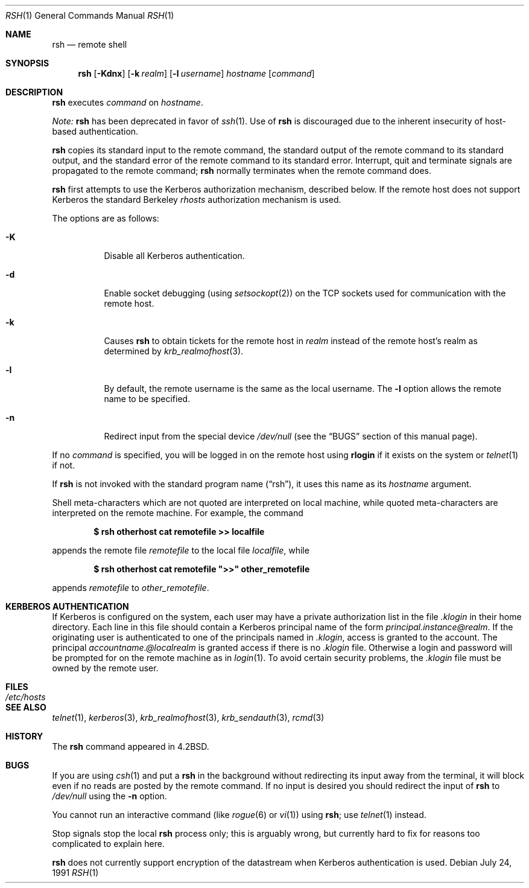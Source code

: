 .\"	$OpenBSD: src/usr.bin/rsh/rsh.1,v 1.12 2002/11/14 02:57:28 deraadt Exp $
.\"
.\" Copyright (c) 1983, 1990 The Regents of the University of California.
.\" All rights reserved.
.\"
.\" Redistribution and use in source and binary forms, with or without
.\" modification, are permitted provided that the following conditions
.\" are met:
.\" 1. Redistributions of source code must retain the above copyright
.\"    notice, this list of conditions and the following disclaimer.
.\" 2. Redistributions in binary form must reproduce the above copyright
.\"    notice, this list of conditions and the following disclaimer in the
.\"    documentation and/or other materials provided with the distribution.
.\" 3. All advertising materials mentioning features or use of this software
.\"    must display the following acknowledgement:
.\"	This product includes software developed by the University of
.\"	California, Berkeley and its contributors.
.\" 4. Neither the name of the University nor the names of its contributors
.\"    may be used to endorse or promote products derived from this software
.\"    without specific prior written permission.
.\"
.\" THIS SOFTWARE IS PROVIDED BY THE REGENTS AND CONTRIBUTORS ``AS IS'' AND
.\" ANY EXPRESS OR IMPLIED WARRANTIES, INCLUDING, BUT NOT LIMITED TO, THE
.\" IMPLIED WARRANTIES OF MERCHANTABILITY AND FITNESS FOR A PARTICULAR PURPOSE
.\" ARE DISCLAIMED.  IN NO EVENT SHALL THE REGENTS OR CONTRIBUTORS BE LIABLE
.\" FOR ANY DIRECT, INDIRECT, INCIDENTAL, SPECIAL, EXEMPLARY, OR CONSEQUENTIAL
.\" DAMAGES (INCLUDING, BUT NOT LIMITED TO, PROCUREMENT OF SUBSTITUTE GOODS
.\" OR SERVICES; LOSS OF USE, DATA, OR PROFITS; OR BUSINESS INTERRUPTION)
.\" HOWEVER CAUSED AND ON ANY THEORY OF LIABILITY, WHETHER IN CONTRACT, STRICT
.\" LIABILITY, OR TORT (INCLUDING NEGLIGENCE OR OTHERWISE) ARISING IN ANY WAY
.\" OUT OF THE USE OF THIS SOFTWARE, EVEN IF ADVISED OF THE POSSIBILITY OF
.\" SUCH DAMAGE.
.\"
.\"	from: @(#)rsh.1	6.10 (Berkeley) 7/24/91
.\"
.Dd July 24, 1991
.Dt RSH 1
.Os
.Sh NAME
.Nm rsh
.Nd remote shell
.Sh SYNOPSIS
.Nm rsh
.Op Fl Kdnx
.Op Fl k Ar realm
.Op Fl l Ar username
.Ar hostname
.Op Ar command
.Sh DESCRIPTION
.Nm
executes
.Ar command
on
.Ar hostname .
.Pp
.Em Note:
.Nm
has been deprecated in favor of
.Xr ssh 1 .
Use of
.Nm
is discouraged due to the inherent insecurity of host-based authentication.
.Pp
.Nm
copies its standard input to the remote command, the standard
output of the remote command to its standard output, and the
standard error of the remote command to its standard error.
Interrupt, quit and terminate signals are propagated to the remote
command;
.Nm
normally terminates when the remote command does.
.Pp
.Nm
first attempts to use the Kerberos authorization mechanism, described below.
If the remote host does not support Kerberos the standard Berkeley
.Pa rhosts
authorization mechanism is used.
.Pp
The options are as follows:
.Bl -tag -width Ds
.It Fl K
Disable all Kerberos authentication.
.It Fl d
Enable socket debugging (using
.Xr setsockopt 2 )
on the
.Tn TCP
sockets used for communication with the remote host.
.It Fl k
Causes
.Nm
to obtain tickets for the remote host in
.Ar realm
instead of the remote host's realm as determined by
.Xr krb_realmofhost 3 .
.It Fl l
By default, the remote username is the same as the local username.
The
.Fl l
option allows the remote name to be specified.
.It Fl n
Redirect input from the special device
.Pa /dev/null
(see the
.Sx BUGS
section of this manual page).
.El
.Pp
If no
.Ar command
is specified, you will be logged in on the remote host using
.Nm rlogin
if it exists on the system or
.Xr telnet 1
if not.
.Pp
If
.Nm
is not invoked with the standard program name
.Pq Dq rsh ,
it uses this name as its
.Ar hostname
argument.
.Pp
Shell meta-characters which are not quoted are interpreted on local machine,
while quoted meta-characters are interpreted on the remote machine.
For example, the command
.Pp
.Dl $ rsh otherhost cat remotefile >> localfile
.Pp
appends the remote file
.Ar remotefile
to the local file
.Ar localfile ,
while
.Pp
.Dl $ rsh otherhost cat remotefile \&">>\&" other_remotefile
.Pp
appends
.Ar remotefile
to
.Ar other_remotefile .
.\" .Pp
.\" Many sites specify a large number of host names as commands in the
.\" directory /usr/hosts.
.\" If this directory is included in your search path, you can use the
.\" shorthand ``host command'' for the longer form ``rsh host command''.
.Sh KERBEROS AUTHENTICATION
If Kerberos is configured on the system, each user may have a private
authorization list in the file
.Pa .klogin
in their home directory.
Each line in this file should contain a Kerberos principal name of the form
.Ar principal.instance@realm .
If the originating user is authenticated to one of the principals named in
.Pa .klogin ,
access is granted to the account.
The principal
.Ar accountname.@localrealm
is granted access if there is no
.Pa .klogin
file.
Otherwise a login and password will be prompted for on the remote machine
as in
.Xr login 1 .
To avoid certain security problems, the
.Pa .klogin
file must be owned by the remote user.
.Sh FILES
.Bl -tag -width /etc/hosts -compact
.It Pa /etc/hosts
.El
.Sh SEE ALSO
.Xr telnet 1 ,
.Xr kerberos 3 ,
.Xr krb_realmofhost 3 ,
.Xr krb_sendauth 3 ,
.Xr rcmd 3
.Sh HISTORY
The
.Nm
command appeared in
.Bx 4.2 .
.Sh BUGS
If you are using
.Xr csh 1
and put a
.Nm
in the background without redirecting its input away from the terminal,
it will block even if no reads are posted by the remote command.
If no input is desired you should redirect the input of
.Nm
to
.Pa /dev/null
using the
.Fl n
option.
.Pp
You cannot run an interactive command
(like
.Xr rogue 6
or
.Xr vi 1 )
using
.Nm rsh ;
use
.Xr telnet 1
instead.
.Pp
Stop signals stop the local
.Nm
process only; this is arguably wrong, but currently hard to fix for reasons
too complicated to explain here.
.Pp
.Nm
does not currently support encryption of the datastream when Kerberos
authentication is used.
